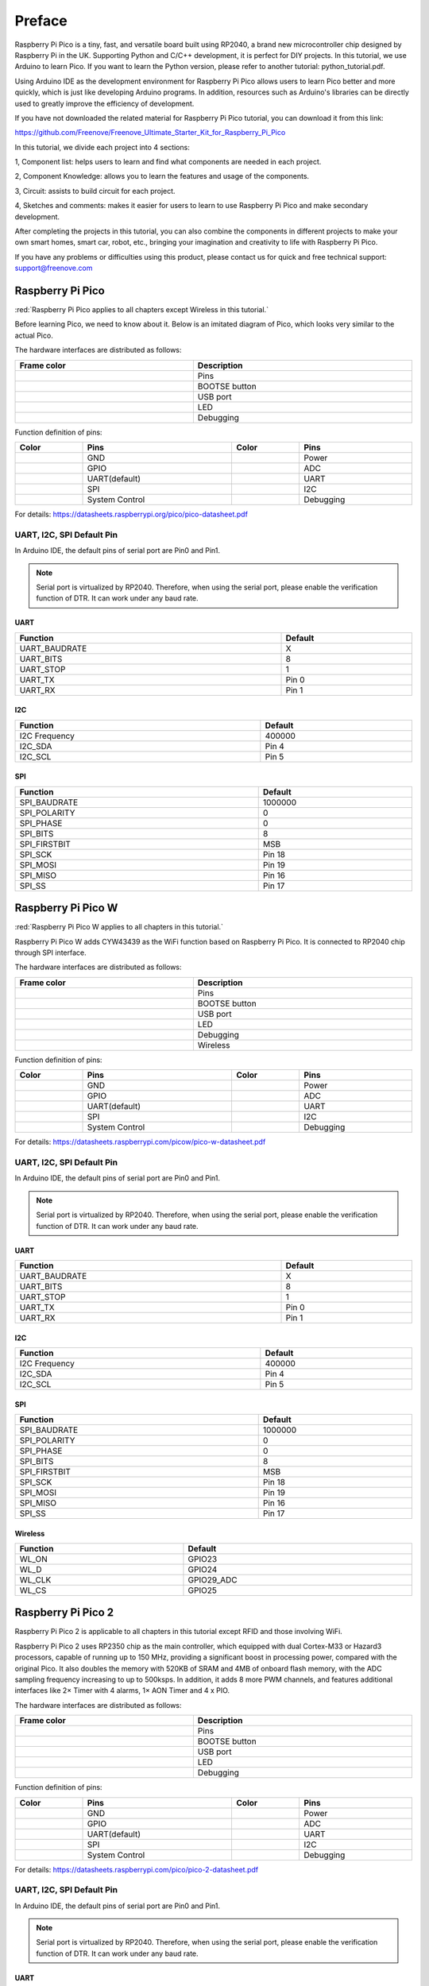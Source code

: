 ##############################################################################
Preface
##############################################################################

Raspberry Pi Pico is a tiny, fast, and versatile board built using RP2040, a brand new microcontroller chip designed by Raspberry Pi in the UK. Supporting Python and C/C++ development, it is perfect for DIY projects. In this tutorial, we use Arduino to learn Pico. If you want to learn the Python version, please refer to another tutorial: python_tutorial.pdf.

Using Arduino IDE as the development environment for Raspberry Pi Pico allows users to learn Pico better and more quickly, which is just like developing Arduino programs. In addition, resources such as Arduino's libraries can be directly used to greatly improve the efficiency of development.

If you have not downloaded the related material for Raspberry Pi Pico tutorial, you can download it from this link:

https://github.com/Freenove/Freenove_Ultimate_Starter_Kit_for_Raspberry_Pi_Pico

In this tutorial, we divide each project into 4 sections:

1, Component list: helps users to learn and find what components are needed in each project. 

2, Component Knowledge: allows you to learn the features and usage of the components. 

3, Circuit: assists to build circuit for each project. 

4, Sketches and comments: makes it easier for users to learn to use Raspberry Pi Pico and make secondary development. 

After completing the projects in this tutorial, you can also combine the components in different projects to make your own smart homes, smart car, robot, etc., bringing your imagination and creativity to life with Raspberry Pi Pico.

If you have any problems or difficulties using this product, please contact us for quick and free technical support: support@freenove.com

Raspberry Pi Pico
*********************************

:red:`Raspberry Pi Pico applies to all chapters except Wireless in this tutorial.`

Before learning Pico, we need to know about it. Below is an imitated diagram of Pico, which looks very similar to the actual Pico.

.. image:: ../_static/imgs/Preface/Preface00.png
    :align: center

The hardware interfaces are distributed as follows:

.. image:: ../_static/imgs/Preface/Preface01.png
    :align: center

.. list-table:: 
   :width: 100%
   :header-rows: 1 
   :align: center
   
   * -  Frame color
     -  Description

   * -  |Preface02|
     -  Pins

   * -  |Preface03|
     -  BOOTSE button

   * -  |Preface04|
     -  USB port

   * -  |Preface05|
     -  LED

   * -  |Preface06|
     -  Debugging

.. |Preface02| image:: ../_static/imgs/Preface/Preface02.png
.. |Preface03| image:: ../_static/imgs/Preface/Preface03.png
.. |Preface04| image:: ../_static/imgs/Preface/Preface04.png
.. |Preface05| image:: ../_static/imgs/Preface/Preface05.png
.. |Preface06| image:: ../_static/imgs/Preface/Preface06.png

Function definition of pins:

.. image:: ../_static/imgs/Preface/Preface07.png
    :align: center

.. list-table:: 
   :width: 100%
   :header-rows: 1 
   :align: center
   
   * -  Color
     -  Pins
     -  Color
     -  Pins

   * -  |Preface08|
     -  GND
     -  |Preface09|
     -  Power

   * -  |Preface10|
     -  GPIO
     -  |Preface11|
     -  ADC

   * -  |Preface12|
     -  UART(default)
     -  |Preface13|
     -  UART

   * -  |Preface14|
     -  SPI
     -  |Preface15|
     -  I2C

   * -  |Preface16|
     -  System Control
     -  |Preface17|
     -  Debugging

.. |Preface08| image:: ../_static/imgs/Preface/Preface08.png
.. |Preface09| image:: ../_static/imgs/Preface/Preface09.png
.. |Preface10| image:: ../_static/imgs/Preface/Preface10.png
.. |Preface11| image:: ../_static/imgs/Preface/Preface11.png   
.. |Preface12| image:: ../_static/imgs/Preface/Preface12.png
.. |Preface13| image:: ../_static/imgs/Preface/Preface13.png
.. |Preface14| image:: ../_static/imgs/Preface/Preface14.png
.. |Preface15| image:: ../_static/imgs/Preface/Preface15.png
.. |Preface16| image:: ../_static/imgs/Preface/Preface16.png   
.. |Preface17| image:: ../_static/imgs/Preface/Preface17.png

For details: https://datasheets.raspberrypi.org/pico/pico-datasheet.pdf

UART, I2C, SPI Default Pin
==============================================

In Arduino IDE, the default pins of serial port are Pin0 and Pin1. 

.. note:: 
    
    Serial port is virtualized by RP2040. Therefore, when using the serial port, please enable the verification function of DTR. It can work under any baud rate.

UART
----------------------------------------

.. list-table:: 
   :width: 100%
   :header-rows: 1 
   :align: center
   
   * -  Function
     -  Default
   
   * -  UART_BAUDRATE
     -  X

   * -  UART_BITS
     -  8

   * -  UART_STOP
     -  1

   * -  UART_TX
     -  Pin 0

   * -  UART_RX
     -  Pin 1

I2C
------------------------------

.. list-table:: 
   :width: 100%
   :header-rows: 1 
   :align: center
   
   * -  Function
     -  Default
   
   * -  I2C Frequency
     -  400000

   * -  I2C_SDA
     -  Pin 4

   * -  I2C_SCL
     -  Pin 5

SPI
------------------------------

.. list-table:: 
   :width: 100%
   :header-rows: 1 
   :align: center
   
   * -  Function
     -  Default
   
   * -  SPI_BAUDRATE
     -  1000000

   * -  SPI_POLARITY
     -  0

   * -  SPI_PHASE
     -  0

   * -  SPI_BITS
     -  8

   * -  SPI_FIRSTBIT
     -  MSB

   * -  SPI_SCK
     -  Pin 18

   * -  SPI_MOSI
     -  Pin 19

   * -  SPI_MISO
     -  Pin 16

   * -  SPI_SS
     -  Pin 17

Raspberry Pi Pico W
*************************************

:red:`Raspberry Pi Pico W applies to all chapters in this tutorial.`

Raspberry Pi Pico W adds CYW43439 as the WiFi function based on Raspberry Pi Pico. It is connected to RP2040 chip through SPI interface.

.. image:: ../_static/imgs/Preface/Preface18.png
    :align: center

The hardware interfaces are distributed as follows:

.. image:: ../_static/imgs/Preface/Preface19.png
    :align: center

.. list-table:: 
   :width: 100%
   :header-rows: 1 
   :align: center
   
   * -  Frame color
     -  Description

   * -  |Preface02|
     -  Pins

   * -  |Preface03|
     -  BOOTSE button

   * -  |Preface04|
     -  USB port

   * -  |Preface05|
     -  LED

   * -  |Preface06|
     -  Debugging

   * -  |Preface20|
     -  Wireless

.. |Preface20| image:: ../_static/imgs/Preface/Preface20.png

Function definition of pins:

.. image:: ../_static/imgs/Preface/Preface21.png
    :align: center

.. list-table:: 
   :width: 100%
   :header-rows: 1 
   :align: center
   
   * -  Color
     -  Pins
     -  Color
     -  Pins

   * -  |Preface08|
     -  GND
     -  |Preface09|
     -  Power

   * -  |Preface10|
     -  GPIO
     -  |Preface11|
     -  ADC

   * -  |Preface12|
     -  UART(default)
     -  |Preface13|
     -  UART

   * -  |Preface14|
     -  SPI
     -  |Preface22|
     -  I2C

   * -  |Preface16|
     -  System Control
     -  |Preface17|
     -  Debugging

.. |Preface22| image:: ../_static/imgs/Preface/Preface22.png

For details: https://datasheets.raspberrypi.com/picow/pico-w-datasheet.pdf

UART, I2C, SPI Default Pin
==============================================

In Arduino IDE, the default pins of serial port are Pin0 and Pin1. 

.. note:: 
    
    Serial port is virtualized by RP2040. Therefore, when using the serial port, please enable the verification function of DTR. It can work under any baud rate.

UART
----------------------------------------

.. list-table:: 
   :width: 100%
   :header-rows: 1 
   :align: center
   
   * -  Function
     -  Default
   
   * -  UART_BAUDRATE
     -  X

   * -  UART_BITS
     -  8

   * -  UART_STOP
     -  1

   * -  UART_TX
     -  Pin 0

   * -  UART_RX
     -  Pin 1

I2C
------------------------------

.. list-table:: 
   :width: 100%
   :header-rows: 1 
   :align: center
   
   * -  Function
     -  Default
   
   * -  I2C Frequency
     -  400000

   * -  I2C_SDA
     -  Pin 4

   * -  I2C_SCL
     -  Pin 5

SPI
------------------------------

.. list-table:: 
   :width: 100%
   :header-rows: 1 
   :align: center
   
   * -  Function
     -  Default
   
   * -  SPI_BAUDRATE
     -  1000000

   * -  SPI_POLARITY
     -  0

   * -  SPI_PHASE
     -  0

   * -  SPI_BITS
     -  8

   * -  SPI_FIRSTBIT
     -  MSB

   * -  SPI_SCK
     -  Pin 18

   * -  SPI_MOSI
     -  Pin 19

   * -  SPI_MISO
     -  Pin 16

   * -  SPI_SS
     -  Pin 17

Wireless
----------------------------------------

.. list-table:: 
   :width: 100%
   :header-rows: 1 
   :align: center
   
   * -  Function
     -  Default
   
   * -  WL_ON
     -  GPIO23

   * -  WL_D
     -  GPIO24

   * -  WL_CLK
     -  GPIO29_ADC

   * -  WL_CS
     -  GPIO25

Raspberry Pi Pico 2
*****************************************

Raspberry Pi Pico 2 is applicable to all chapters in this tutorial except RFID and those involving WiFi. 

Raspberry Pi Pico 2 uses RP2350 chip as the main controller, which equipped with dual Cortex-M33 or Hazard3 processors, capable of running up to 150 MHz, providing a significant boost in processing power, compared with the original Pico. It also doubles the memory with 520KB of SRAM and 4MB of onboard flash memory, with the ADC sampling frequency increasing to up to 500ksps. In addition, it adds 8 more PWM channels, and features additional interfaces like 2× Timer with 4 alarms, 1× AON Timer and 4 x PIO.

.. image:: ../_static/imgs/Preface/Preface23.png
    :align: center

The hardware interfaces are distributed as follows:

.. image:: ../_static/imgs/Preface/Preface24.png
    :align: center

.. list-table:: 
   :width: 100%
   :header-rows: 1 
   :align: center
   
   * -  Frame color
     -  Description

   * -  |Preface02|
     -  Pins

   * -  |Preface03|
     -  BOOTSE button

   * -  |Preface04|
     -  USB port

   * -  |Preface05|
     -  LED

   * -  |Preface06|
     -  Debugging

Function definition of pins:

.. image:: ../_static/imgs/Preface/Preface25.png
    :align: center

.. list-table:: 
   :width: 100%
   :header-rows: 1 
   :align: center
   
   * -  Color
     -  Pins
     -  Color
     -  Pins

   * -  |Preface08|
     -  GND
     -  |Preface09|
     -  Power

   * -  |Preface10|
     -  GPIO
     -  |Preface11|
     -  ADC

   * -  |Preface12|
     -  UART(default)
     -  |Preface13|
     -  UART

   * -  |Preface14|
     -  SPI
     -  |Preface22|
     -  I2C

   * -  |Preface16|
     -  System Control
     -  |Preface17|
     -  Debugging

For details: https://datasheets.raspberrypi.com/pico/pico-2-datasheet.pdf

UART, I2C, SPI Default Pin
==============================================

In Arduino IDE, the default pins of serial port are Pin0 and Pin1. 

.. note:: 
    
    Serial port is virtualized by RP2040. Therefore, when using the serial port, please enable the verification function of DTR. It can work under any baud rate.

UART
----------------------------------------

.. list-table:: 
   :width: 100%
   :header-rows: 1 
   :align: center
   
   * -  Function
     -  Default
   
   * -  UART_BAUDRATE
     -  X

   * -  UART_BITS
     -  8

   * -  UART_STOP
     -  1

   * -  UART_TX
     -  Pin 0

   * -  UART_RX
     -  Pin 1

I2C
------------------------------

.. list-table:: 
   :width: 100%
   :header-rows: 1 
   :align: center
   
   * -  Function
     -  Default
   
   * -  I2C Frequency
     -  400000

   * -  I2C_SDA
     -  Pin 4

   * -  I2C_SCL
     -  Pin 5

SPI
------------------------------

.. list-table:: 
   :width: 100%
   :header-rows: 1 
   :align: center
   
   * -  Function
     -  Default
   
   * -  SPI_BAUDRATE
     -  1000000

   * -  SPI_POLARITY
     -  0

   * -  SPI_PHASE
     -  0

   * -  SPI_BITS
     -  8

   * -  SPI_FIRSTBIT
     -  MSB

   * -  SPI_SCK
     -  Pin 18

   * -  SPI_MOSI
     -  Pin 19

   * -  SPI_MISO
     -  Pin 16

   * -  SPI_SS
     -  Pin 17


